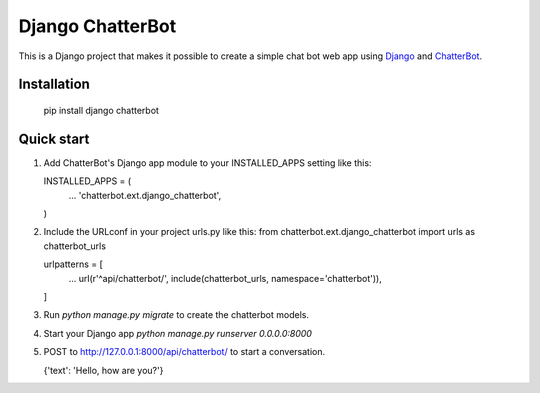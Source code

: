 =================
Django ChatterBot
=================

This is a Django project that makes it possible to create a simple chat bot web
app using Django_ and ChatterBot_.

Installation
------------

   pip install django chatterbot

Quick start
-----------

1. Add ChatterBot's Django app module to your INSTALLED_APPS setting like this:

   INSTALLED_APPS = (
       ...
       'chatterbot.ext.django_chatterbot',
   )

2. Include the URLconf in your project urls.py like this:
   from chatterbot.ext.django_chatterbot import urls as chatterbot_urls

   urlpatterns = [
       ...
       url(r'^api/chatterbot/', include(chatterbot_urls, namespace='chatterbot')),
   ]

3. Run `python manage.py migrate` to create the chatterbot models.

4. Start your Django app `python manage.py runserver 0.0.0.0:8000`

5. POST to http://127.0.0.1:8000/api/chatterbot/ to start a conversation.

   {'text': 'Hello, how are you?'}

.. _Django: https://www.djangoproject.com
.. _ChatterBot: https://github.com/gunthercox/ChatterBot
